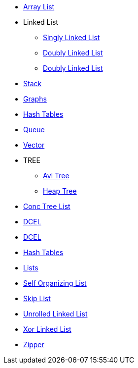 * xref:array_lists/array_lists.adoc[Array List]
* Linked List
** xref:singly_linked_list/singly_linked_list.adoc[Singly Linked List]
** xref:doubly_linked_list/doubly_linked_list.adoc[Doubly Linked List]
** xref:circular_linked_list/circular_linked_list.adoc[Doubly Linked List]
* xref:stack.adoc[Stack]
* xref:graphs.adoc[Graphs]
* xref:grahash_tablesphs.adoc[Hash Tables]
* xref:queue.adoc[Queue]
* xref:vector.adoc[Vector]
* TREE
** xref:avl_tree.adoc[Avl Tree]
** xref:heap_tree.adoc[Heap Tree]
* xref:conc_tree_list/conc_tree_list.adoc[Conc Tree List]
* xref:DCEL/dcel.adoc[DCEL]
* xref:free_list/free_list.adoc[DCEL]
* xref:hash_tables/hash_tables.adoc[Hash Tables]
* xref:lists/lists.adoc[Lists]
* xref:self_organizing_list/self_organizing_list.adoc[Self Organizing List]
* xref:skip_list/skip_list.adoc[Skip List]
* xref:unrolled_linked_list/unrolled_linked_list.adoc[Unrolled Linked List]
* xref:xor_linked_list/xor_linked_list.adoc[Xor Linked List]
* xref:zipper/zipper.adoc[Zipper]




















